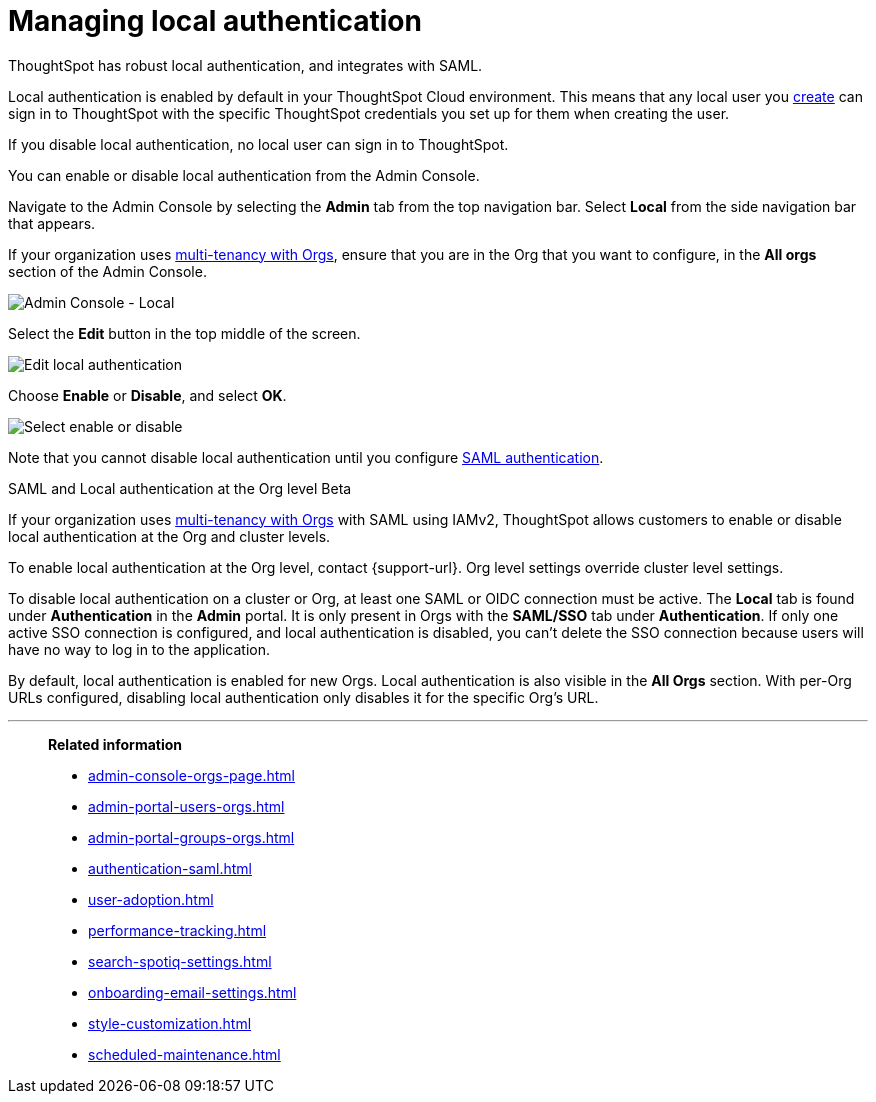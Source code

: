 = Managing local authentication
:last_updated: 5/28/2020
:linkattrs:
:experimental:
:page-layout: default-cloud
:page-aliases: /admin/ts-cloud/authentication-local.adoc
:description: ThoughtSpot has robust local authentication, and integrates with SAML.


ThoughtSpot has robust local authentication, and integrates with SAML.

Local authentication is enabled by default in your ThoughtSpot Cloud environment.
This means that any local user you xref:admin-portal-users.adoc[create] can sign in to ThoughtSpot with the specific ThoughtSpot credentials you set up for them when creating the user.

If you disable local authentication, no local user can sign in to ThoughtSpot.

You can enable or disable local authentication from the Admin Console.

Navigate to the Admin Console by selecting the *Admin* tab from the top navigation bar.
Select *Local* from the side navigation bar that appears.

If your organization uses xref:orgs-overview.adoc[multi-tenancy with Orgs], ensure that you are in the Org that you want to configure, in the *All orgs* section of the Admin Console.

image::admin-portal-local.png[Admin Console - Local]

Select the *Edit* button in the top middle of the screen.

image::admin-portal-local-edit.png[Edit local authentication]

Choose *Enable* or *Disable*, and select *OK*.

image::admin-portal-local-enable.png[Select enable or disable]

Note that you cannot disable local authentication until you configure xref:authentication-integration.adoc[SAML authentication].

.SAML and Local authentication at the Org level [.badge.badge-beta]#Beta#
****
If your organization uses xref:orgs-overview.adoc[multi-tenancy with Orgs] with SAML using IAMv2, ThoughtSpot allows customers to enable or disable local authentication at the Org and cluster levels.

To enable local authentication at the Org level, contact {support-url}. Org level settings override cluster level settings.

To disable local authentication on a cluster or Org, at least one SAML or OIDC connection must be active. The *Local* tab is found under *Authentication* in the *Admin* portal. It is only present in Orgs with the *SAML/SSO* tab under *Authentication*. If only one active SSO connection is configured, and local authentication is disabled, you can't delete the SSO connection because users will have no way to log in to the application.

By default, local authentication is enabled for new Orgs. Local authentication is also visible in the *All Orgs* section. With per-Org URLs configured, disabling local authentication only disables it for the specific Org's URL.

****



'''
> **Related information**
>
> * xref:admin-console-orgs-page.adoc[]
> * xref:admin-portal-users-orgs.adoc[]
> * xref:admin-portal-groups-orgs.adoc[]
> * xref:authentication-saml.adoc[]
> * xref:user-adoption.adoc[]
> * xref:performance-tracking.adoc[]
> * xref:search-spotiq-settings.adoc[]
> * xref:onboarding-email-settings.adoc[]
> * xref:style-customization.adoc[]
> * xref:scheduled-maintenance.adoc[]